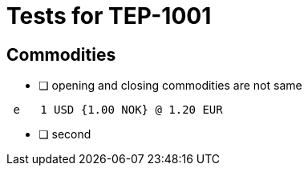 = Tests for TEP-1001

== Commodities

 * [ ] opening and closing commodities are not same
....
 e   1 USD {1.00 NOK} @ 1.20 EUR
....

* [ ] second